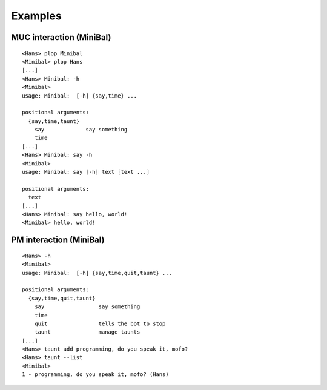 Examples
========

MUC interaction (MiniBal)
-------------------------

::

   <Hans> plop Minibal
   <Minibal> plop Hans
   [...]
   <Hans> Minibal: -h
   <Minibal> 
   usage: Minibal:  [-h] {say,time} ...
   
   positional arguments:
     {say,time,taunt}
       say             say something
       time
   [...]
   <Hans> Minibal: say -h
   <Minibal> 
   usage: Minibal: say [-h] text [text ...]
   
   positional arguments:
     text
   [...]
   <Hans> Minibal: say hello, world!
   <Minibal> hello, world!

PM interaction (MiniBal)
------------------------

::

   <Hans> -h
   <Minibal> 
   usage: Minibal:  [-h] {say,time,quit,taunt} ...
   
   positional arguments:
     {say,time,quit,taunt}
       say                 say something
       time
       quit                tells the bot to stop
       taunt               manage taunts
   [...]
   <Hans> taunt add programming, do you speak it, mofo?
   <Hans> taunt --list
   <Minibal>
   1 - programming, do you speak it, mofo? (Hans)
